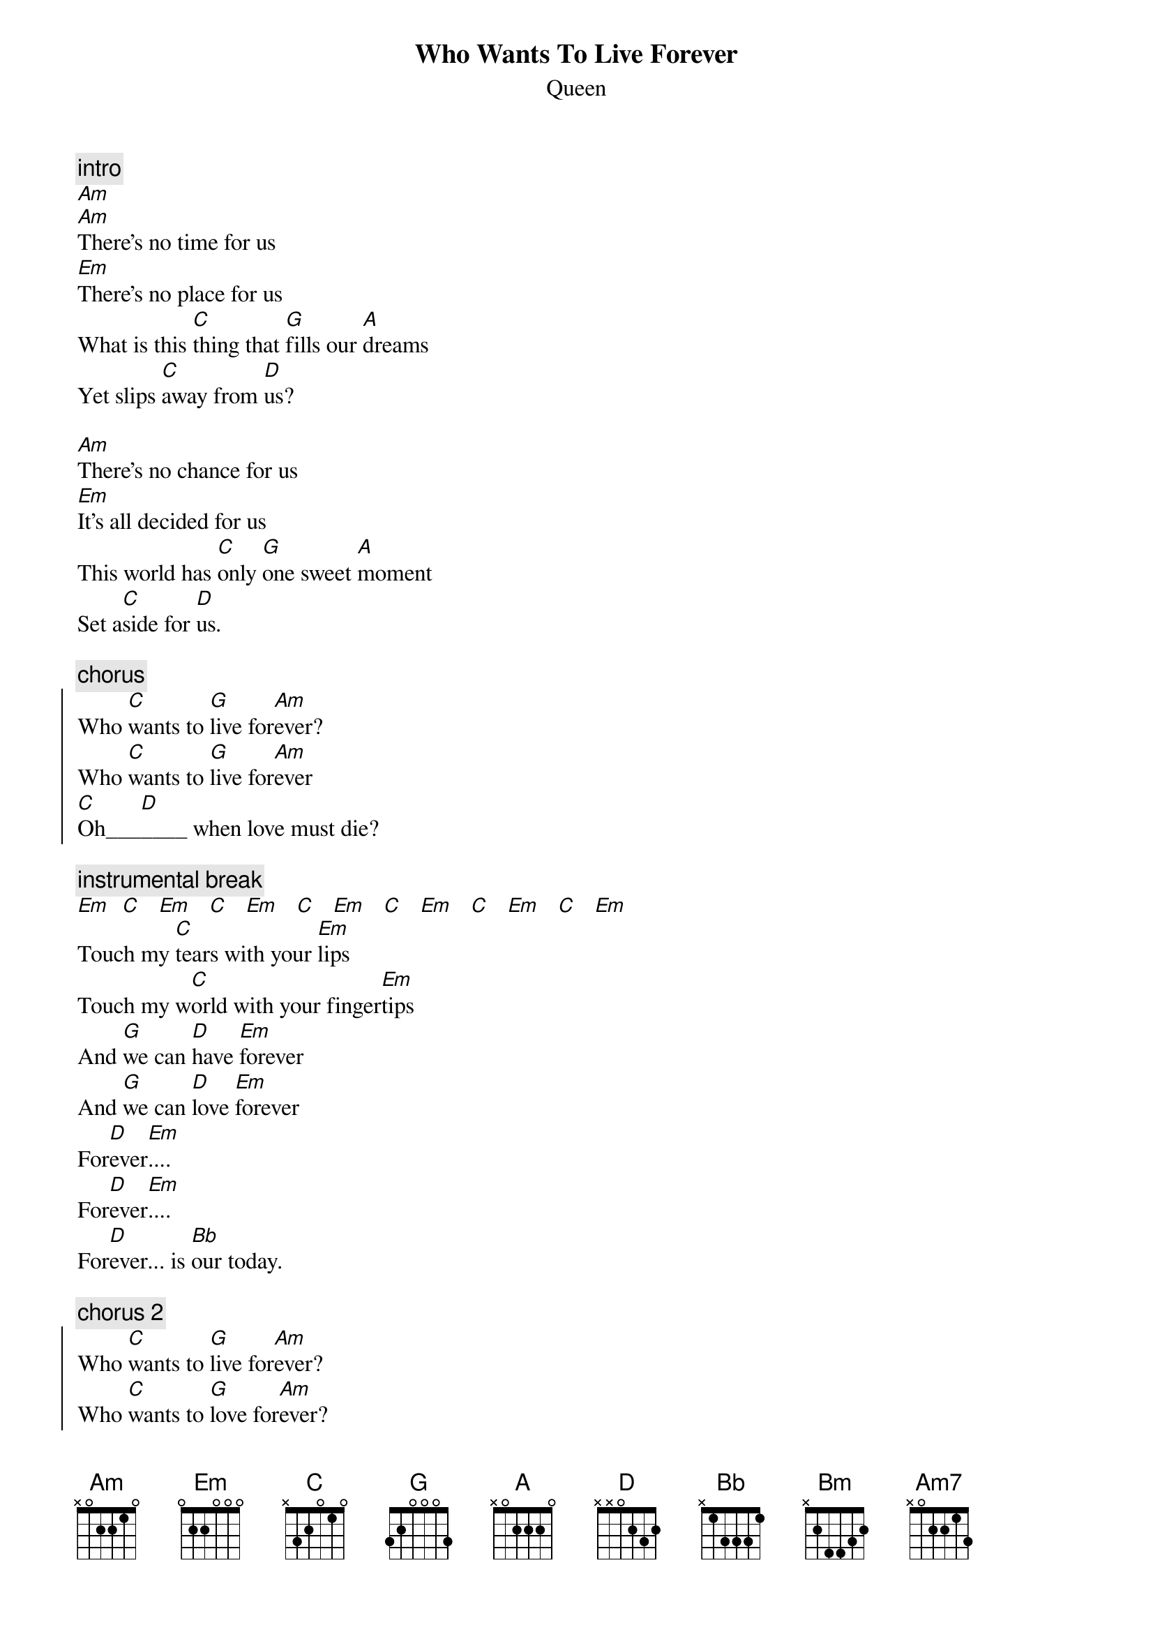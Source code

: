 {t:Who Wants To Live Forever}
{st:Queen}

{c:intro}
[Am]
[Am]There's no time for us
[Em]There's no place for us
What is this [C]thing that [G]fills our [A]dreams
Yet slips [C]away from [D]us?

[Am]There's no chance for us
[Em]It's all decided for us
This world has [C]only [G]one sweet [A]moment
Set a[C]side for [D]us.

{c:chorus}
{soc}
Who [C]wants to [G]live for[Am]ever?
Who [C]wants to [G]live for[Am]ever
[C]Oh___[D]____ when love must die?
{eoc}

{c:instrumental break}
[Em]  [C]   [Em]   [C]   [Em]   [C]   [Em]   [C]   [Em]   [C]   [Em]   [C]   [Em]
Touch my [C]tears with your [Em]lips
Touch my w[C]orld with your finger[Em]tips
And [G]we can [D]have [Em]forever
And [G]we can [D]love [Em]forever
For[D]ever[Em]....
For[D]ever[Em]....
For[D]ever... is [Bb]our today.

{c:chorus 2}
{soc}
Who [C]wants to [G]live for[Am]ever?
Who [C]wants to [G]love for[Am]ever?
Who [C]dares to [Bm]love for[Am7]ever?
[D]Oh____[Bb]____ W[Em]ho waits forever anyway?
{eoc}
[Em]

